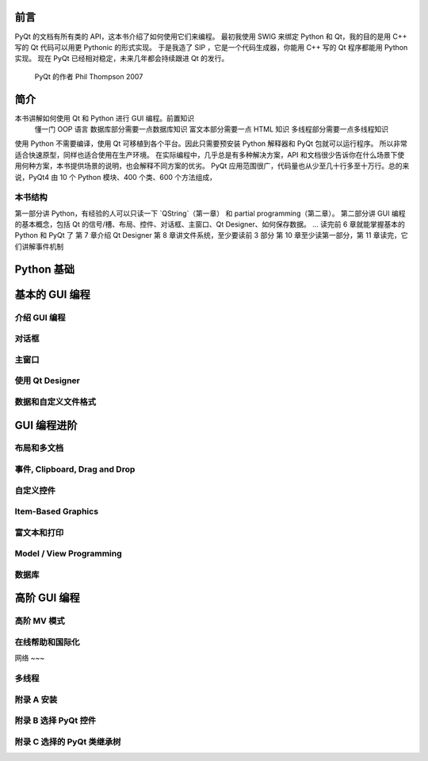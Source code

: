 前言
====

PyQt 的文档有所有类的 API，这本书介绍了如何使用它们来编程。
最初我使用 SWIG 来绑定 Python 和 Qt，我的目的是用 C++ 写的 Qt 代码可以用更 Pythonic 的形式实现。
于是我造了 SIP ，它是一个代码生成器，你能用 C++ 写的 Qt 程序都能用 Python 实现。
现在 PyQt 已经相对稳定，未来几年都会持续跟进 Qt 的发行。
    PyQt 的作者 Phil Thompson 2007

简介
====

本书讲解如何使用 Qt 和 Python 进行 GUI 编程。前置知识
    懂一门 OOP 语言
    数据库部分需要一点数据库知识
    富文本部分需要一点 HTML 知识
    多线程部分需要一点多线程知识
使用 Python 不需要编译，使用 Qt 可移植到各个平台。因此只需要预安装 Python 解释器和 PyQt 包就可以运行程序。
所以非常适合快速原型，同样也适合使用在生产环境。
在实际编程中，几乎总是有多种解决方案，API 和文档很少告诉你在什么场景下使用何种方案，本书提供场景的说明，也会解释不同方案的优劣。
PyQt 应用范围很广，代码量也从少至几十行多至十万行。总的来说，PyQt4 由 10 个 Python 模块、400 个类、600 个方法组成，

本书结构
~~~~~~~

第一部分讲 Python，有经验的人可以只读一下 `QString`（第一章） 和 partial programming（第二章）。
第二部分讲 GUI 编程的基本概念，包括 Qt 的信号/槽、布局、控件、对话框、主窗口、Qt Designer、如何保存数据。
...
读完前 6 章就能掌握基本的 Python 和 PyQt 了
第 7 章介绍 Qt Designer
第 8 章讲文件系统，至少要读前 3 部分
第 10 章至少读第一部分，第 11 章读完，它们讲解事件机制


Python 基础
===========
.. Bytes, Unicode, QString 20
.. partial function app 63

基本的 GUI 编程
==============

介绍 GUI 编程
~~~~~~~~~~~~

对话框
~~~~~

主窗口
~~~~~

使用 Qt Designer
~~~~~~~~~~~~~~~~

数据和自定义文件格式
~~~~~~~~~~~~~~~~~

GUI 编程进阶
===========

布局和多文档
~~~~~~~~~~

事件, Clipboard, Drag and Drop
~~~~~~~~~~~~~~~~~~~~~~~~~~~~~

自定义控件
~~~~~~~~~

Item-Based Graphics
~~~~~~~~~~~~~~~~~~~

富文本和打印
~~~~~~~~~~

Model / View Programming
~~~~~~~~~~~~~~~~~~~~~~~~

数据库
~~~~~

高阶 GUI 编程
============

高阶 MV 模式
~~~~~~~~~~~

在线帮助和国际化
~~~~~~~~~~~~~~

网络
~~~

多线程
~~~~~~

附录 A 安装
~~~~~~~~~~

附录 B 选择 PyQt 控件
~~~~~~~~~~~~~~~~~~~~

附录 C 选择的 PyQt 类继承树
~~~~~~~~~~~~~~~~~~~~~~~~~